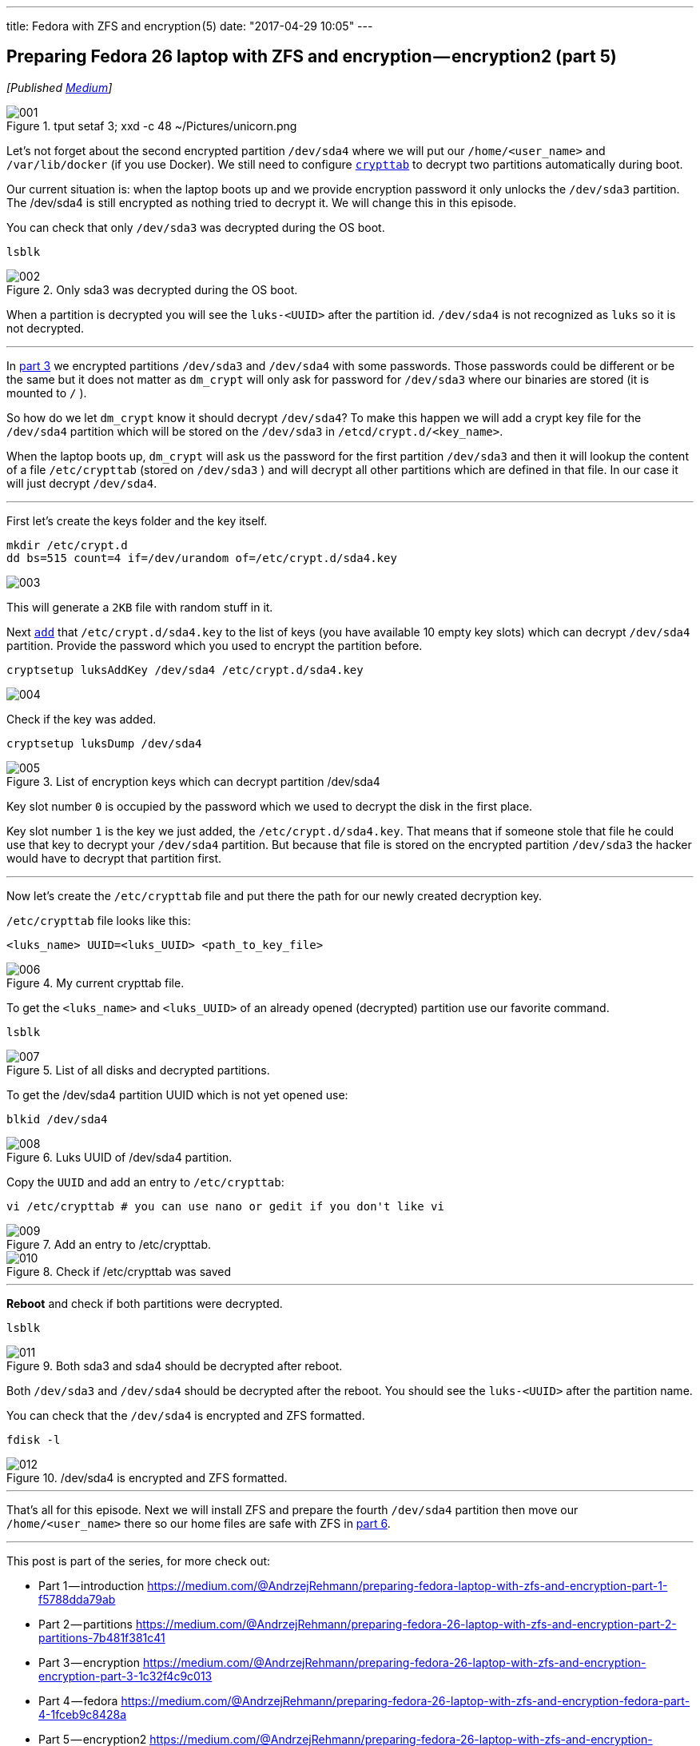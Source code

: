 ---
title: Fedora with ZFS and encryption (5)
date: "2017-04-29 10:05"
---

== Preparing Fedora 26 laptop with ZFS and encryption — encryption2 (part 5)
:imagesdir: /images/2017-04-29-preparing-fedora-26-laptop-with-zfs-and-ecryption/part5/

_[Published https://medium.com/@AndrzejRehmann/preparing-fedora-26-laptop-with-zfs-and-encryption-encryption2-part-5-fd98d688fc40[Medium]]_

.tput setaf 3; xxd -c 48 ~/Pictures/unicorn.png
image::001.png[]

Let’s not forget about the second encrypted partition `/dev/sda4` where we will put our `/home/<user_name>` and `/var/lib/docker` (if you use Docker). We still need to configure https://www.freedesktop.org/software/systemd/man/crypttab.html[`crypttab`] to decrypt two partitions automatically during boot.

Our current situation is: when the laptop boots up and we provide encryption password it only unlocks the `/dev/sda3` partition. The /dev/sda4 is still encrypted as nothing tried to decrypt it. We will change this in this episode.

You can check that only `/dev/sda3` was decrypted during the OS boot.

....
lsblk
....

.Only sda3 was decrypted during the OS boot.
image::002.png[]

When a partition is decrypted you will see the `luks-<UUID>` after the partition id. `/dev/sda4` is not recognized as `luks` so it is not decrypted.

---

In https://medium.com/@AndrzejRehmann/preparing-fedora-26-laptop-with-zfs-and-encryption-encryption-part-3-1c32f4c9c013[part 3] we encrypted partitions `/dev/sda3` and `/dev/sda4` with some passwords. Those passwords could be different or be the same but it does not matter as `dm_crypt` will only ask for password for `/dev/sda3` where our binaries are stored (it is mounted to `/` ).

So how do we let `dm_crypt` know it should decrypt `/dev/sda4`? To make this happen we will add a crypt key file for the `/dev/sda4` partition which will be stored on the `/dev/sda3` in `/etcd/crypt.d/<key_name>`.

When the laptop boots up, `dm_crypt` will ask us the password for the first partition `/dev/sda3` and then it will lookup the content of a file `/etc/crypttab` (stored on `/dev/sda3` ) and will decrypt all other partitions which are defined in that file. In our case it will just decrypt `/dev/sda4`.

---

First let’s create the keys folder and the key itself.

[source,bash]
....
mkdir /etc/crypt.d
dd bs=515 count=4 if=/dev/urandom of=/etc/crypt.d/sda4.key
....

image::003.png[]

This will generate a `2KB` file with random stuff in it.

Next https://wiki.archlinux.org/index.php/Dm-crypt/Device_encryption[`add`] that `/etc/crypt.d/sda4.key` to the list of keys (you have available 10 empty key slots) which can decrypt `/dev/sda4` partition. Provide the password which you used to encrypt the partition before.

....
cryptsetup luksAddKey /dev/sda4 /etc/crypt.d/sda4.key
....

image::004.png[]

Check if the key was added.

....
cryptsetup luksDump /dev/sda4
....

.List of encryption keys which can decrypt partition /dev/sda4
image::005.png[]

Key slot number `0` is occupied by the password which we used to decrypt the disk in the first place.

Key slot number `1` is the key we just added, the `/etc/crypt.d/sda4.key`. That means that if someone stole that file he could use that key to decrypt your `/dev/sda4` partition. But because that file is stored on the encrypted partition `/dev/sda3` the hacker would have to decrypt that partition first.

---

Now let’s create the `/etc/crypttab` file and put there the path for our newly created decryption key.

`/etc/crypttab` file looks like this:

....
<luks_name> UUID=<luks_UUID> <path_to_key_file>
....

.My current crypttab file.
image::006.png[]

To get the `<luks_name>` and `<luks_UUID>` of an already opened (decrypted) partition use our favorite command.

....
lsblk
....

.List of all disks and decrypted partitions.
image::007.png[]

To get the /dev/sda4 partition UUID which is not yet opened use:

....
blkid /dev/sda4
....

.Luks UUID of /dev/sda4 partition.
image::008.png[]

Copy the `UUID` and add an entry to `/etc/crypttab`:

....
vi /etc/crypttab # you can use nano or gedit if you don't like vi
....

.Add an entry to /etc/crypttab.
image::009.png[]

.Check if /etc/crypttab was saved
image::010.png[]

---

*Reboot* and check if both partitions were decrypted.

....
lsblk
....

.Both sda3 and sda4 should be decrypted after reboot.
image::011.png[]

Both `/dev/sda3` and `/dev/sda4` should be decrypted after the reboot. You should see the `luks-<UUID>` after the partition name.

You can check that the `/dev/sda4` is encrypted and ZFS formatted.

....
fdisk -l
....

./dev/sda4 is encrypted and ZFS formatted.
image::012.png[]

---

That’s all for this episode. Next we will install ZFS and prepare the fourth `/dev/sda4` partition then move our `/home/<user_name>` there so our home files are safe with ZFS in https://medium.com/@AndrzejRehmann/preparing-fedora-26-laptop-with-zfs-and-encryption-zfs-part-5-1e17820b40a4[part 6].

---

This post is part of the series, for more check out:

* Part 1 — introduction https://medium.com/@AndrzejRehmann/preparing-fedora-laptop-with-zfs-and-encryption-part-1-f5788dda79ab
* Part 2 — partitions https://medium.com/@AndrzejRehmann/preparing-fedora-26-laptop-with-zfs-and-encryption-part-2-partitions-7b481f381c41
* Part 3 — encryption https://medium.com/@AndrzejRehmann/preparing-fedora-26-laptop-with-zfs-and-encryption-encryption-part-3-1c32f4c9c013
* Part 4 — fedora https://medium.com/@AndrzejRehmann/preparing-fedora-26-laptop-with-zfs-and-encryption-fedora-part-4-1fceb9c8428a
* Part 5 — encryption2 https://medium.com/@AndrzejRehmann/preparing-fedora-26-laptop-with-zfs-and-encryption-encryption2-part-5-fd98d688fc40
* Part 6 — zfs https://medium.com/@AndrzejRehmann/preparing-fedora-26-laptop-with-zfs-and-encryption-zfs-part-5-1e17820b40a4

---

Special thanks to https://medium.com/@marcinskarbek[Marcin Skarbek] for setting up my laptop and explaining all of this stuff to me with excruciating details.